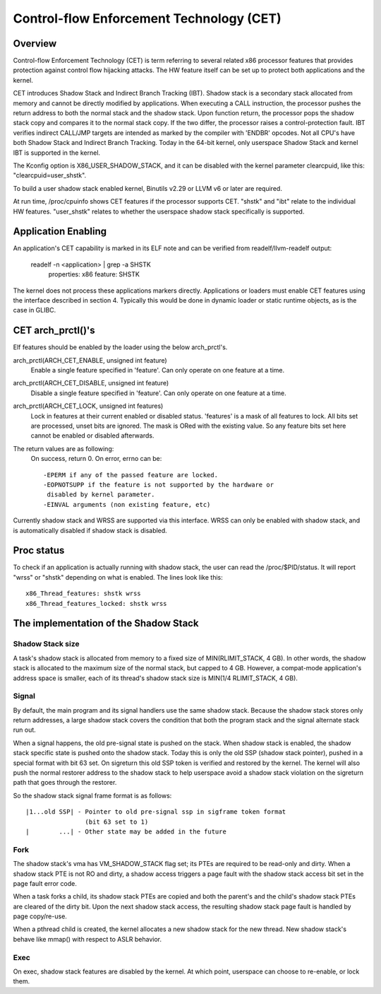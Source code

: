 .. SPDX-License-Identifier: GPL-2.0

=========================================
Control-flow Enforcement Technology (CET)
=========================================

Overview
========

Control-flow Enforcement Technology (CET) is term referring to several
related x86 processor features that provides protection against control
flow hijacking attacks. The HW feature itself can be set up to protect
both applications and the kernel.

CET introduces Shadow Stack and Indirect Branch Tracking (IBT). Shadow stack
is a secondary stack allocated from memory and cannot be directly modified by
applications. When executing a CALL instruction, the processor pushes the
return address to both the normal stack and the shadow stack. Upon
function return, the processor pops the shadow stack copy and compares it
to the normal stack copy. If the two differ, the processor raises a
control-protection fault. IBT verifies indirect CALL/JMP targets are intended
as marked by the compiler with 'ENDBR' opcodes. Not all CPU's have both Shadow
Stack and Indirect Branch Tracking. Today in the 64-bit kernel, only userspace
Shadow Stack and kernel IBT is supported in the kernel.

The Kconfig option is X86_USER_SHADOW_STACK, and it can be disabled with
the kernel parameter clearcpuid, like this: "clearcpuid=user_shstk".

To build a user shadow stack enabled kernel, Binutils v2.29 or LLVM v6 or later
are required.

At run time, /proc/cpuinfo shows CET features if the processor supports
CET. "shstk" and "ibt" relate to the individual HW features. "user_shstk"
relates to whether the userspace shadow stack specifically is supported.

Application Enabling
====================

An application's CET capability is marked in its ELF note and can be verified
from readelf/llvm-readelf output:

    readelf -n <application> | grep -a SHSTK
        properties: x86 feature: SHSTK

The kernel does not process these applications markers directly. Applications
or loaders must enable CET features using the interface described in section 4.
Typically this would be done in dynamic loader or static runtime objects, as is
the case in GLIBC.

CET arch_prctl()'s
==================

Elf features should be enabled by the loader using the below arch_prctl's.

arch_prctl(ARCH_CET_ENABLE, unsigned int feature)
    Enable a single feature specified in 'feature'. Can only operate on
    one feature at a time.

arch_prctl(ARCH_CET_DISABLE, unsigned int feature)
    Disable a single feature specified in 'feature'. Can only operate on
    one feature at a time.

arch_prctl(ARCH_CET_LOCK, unsigned int features)
    Lock in features at their current enabled or disabled status. 'features'
    is a mask of all features to lock. All bits set are processed, unset bits
    are ignored. The mask is ORed with the existing value. So any feature bits
    set here cannot be enabled or disabled afterwards.

The return values are as following:
    On success, return 0. On error, errno can be::

        -EPERM if any of the passed feature are locked.
        -EOPNOTSUPP if the feature is not supported by the hardware or
         disabled by kernel parameter.
        -EINVAL arguments (non existing feature, etc)

Currently shadow stack and WRSS are supported via this interface. WRSS
can only be enabled with shadow stack, and is automatically disabled
if shadow stack is disabled.

Proc status
===========
To check if an application is actually running with shadow stack, the
user can read the /proc/$PID/status. It will report "wrss" or "shstk"
depending on what is enabled. The lines look like this::

    x86_Thread_features: shstk wrss
    x86_Thread_features_locked: shstk wrss

The implementation of the Shadow Stack
======================================

Shadow Stack size
-----------------

A task's shadow stack is allocated from memory to a fixed size of
MIN(RLIMIT_STACK, 4 GB). In other words, the shadow stack is allocated to
the maximum size of the normal stack, but capped to 4 GB. However,
a compat-mode application's address space is smaller, each of its thread's
shadow stack size is MIN(1/4 RLIMIT_STACK, 4 GB).

Signal
------

By default, the main program and its signal handlers use the same shadow
stack. Because the shadow stack stores only return addresses, a large
shadow stack covers the condition that both the program stack and the
signal alternate stack run out.

When a signal happens, the old pre-signal state is pushed on the stack. When
shadow stack is enabled, the shadow stack specific state is pushed onto the
shadow stack. Today this is only the old SSP (shadow stack pointer), pushed
in a special format with bit 63 set. On sigreturn this old SSP token is
verified and restored by the kernel. The kernel will also push the normal
restorer address to the shadow stack to help userspace avoid a shadow stack
violation on the sigreturn path that goes through the restorer.

So the shadow stack signal frame format is as follows::

    |1...old SSP| - Pointer to old pre-signal ssp in sigframe token format
                    (bit 63 set to 1)
    |        ...| - Other state may be added in the future



Fork
----

The shadow stack's vma has VM_SHADOW_STACK flag set; its PTEs are required
to be read-only and dirty. When a shadow stack PTE is not RO and dirty, a
shadow access triggers a page fault with the shadow stack access bit set
in the page fault error code.

When a task forks a child, its shadow stack PTEs are copied and both the
parent's and the child's shadow stack PTEs are cleared of the dirty bit.
Upon the next shadow stack access, the resulting shadow stack page fault
is handled by page copy/re-use.

When a pthread child is created, the kernel allocates a new shadow stack
for the new thread. New shadow stack's behave like mmap() with respect to
ASLR behavior.

Exec
----

On exec, shadow stack features are disabled by the kernel. At which point,
userspace can choose to re-enable, or lock them.
